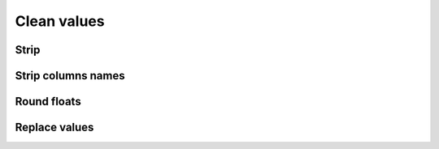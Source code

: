 Clean values
============

Strip
-----

.. automethod:: dataspace.core.DataSpace.strip
  :noindex: 

  .. image:: /img/clean/strip.png

Strip columns names
-------------------

.. automethod:: dataspace.core.DataSpace.strip_cols
  :noindex: 

  .. image:: /img/clean/strip_cols.png

Round floats
------------

.. automethod:: dataspace.core.DataSpace.roundvals
  :noindex: 

  .. image:: /img/clean/roundvals.png

Replace values
--------------

.. automethod:: dataspace.core.DataSpace.replace
  :noindex: 

  .. image:: /img/clean/replace.png